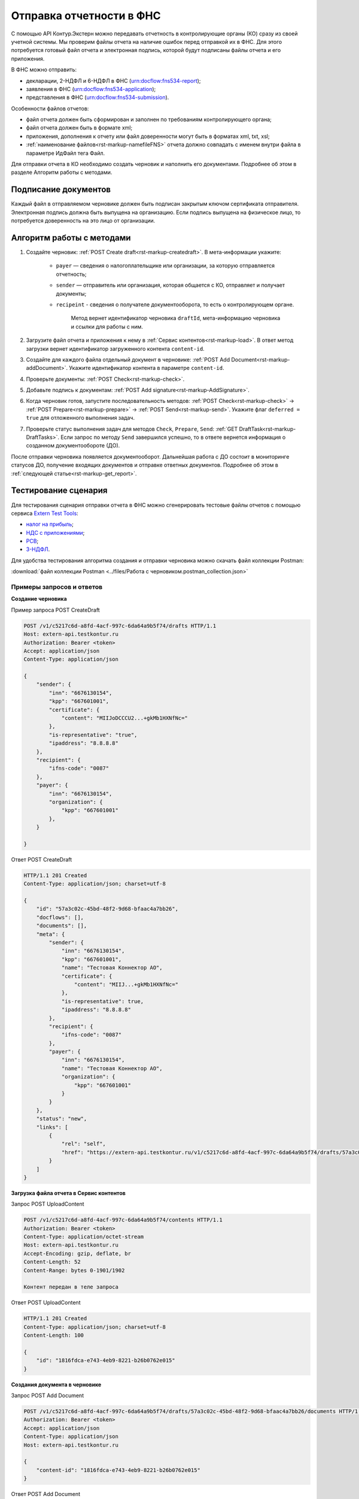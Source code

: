 .. _`Extern Test Tools`: https://developer.kontur.ru/doc/extern.test.tools
.. _`налог на прибыль`: https://developer.kontur.ru/doc/extern.test.tools/method?type=post&path=%2Ftest-tools%2Fv1%2Fgenerate-fuf-profit-tax
.. _`НДС с приложениями`: https://developer.kontur.ru/doc/extern.test.tools/method?type=post&path=%2Ftest-tools%2Fv1%2Fgenerate-fuf-nds-with-attachments
.. _`РСВ`: https://developer.kontur.ru/doc/extern.test.tools/method?type=post&path=%2Ftest-tools%2Fv1%2Fgenerate-fuf-rsv
.. _`3-НДФЛ`: https://developer.kontur.ru/doc/extern.test.tools/method?type=post&path=%2Ftest-tools%2Fv1%2Fgenerate-fuf-3ndfl

Отправка отчетности в ФНС
=========================

С помощью API Контур.Экстерн можно передавать отчетность в контролирующие органы (КО) сразу из своей учетной системы. Мы проверим файлы отчета на наличие ошибок перед отправкой их в ФНС. Для этого потребуется готовый файл отчета и электронная подпись, которой будут подписаны файлы отчета и его приложения.

В ФНС можно отправить:

* декларации, 2-НДФЛ и 6-НДФЛ в ФНС (urn:docflow:fns534-report);
* заявления в ФНС (urn:docflow:fns534-application);
* представления в ФНС (urn:docflow:fns534-submission).

Особенности файлов отчетов:

* файл отчета должен быть сформирован и заполнен по требованиям контролирующего органа;
* файл отчета должен быть в формате xml;
* приложения, дополнения к отчету или файл доверенности могут быть в форматах xml, txt, xsl;
* :ref:`наименование файлов<rst-markup-namefileFNS>` отчета должно совпадать с именем внутри файла в параметре ИдФайл тега Файл.

Для отправки отчета в КО необходимо создать черновик и наполнить его документами. Подробнее об этом в разделе Алгоритм работы с методами. 

Подписание документов
---------------------

Каждый файл в отправляемом черновике должен быть подписан закрытым ключом сертификата отправителя. Электронная подпись должна быть выпущена на организацию. Если подпись выпущена на физическое лицо, то потребуется доверенность на это лицо от организации. 

Алгоритм работы с методами
--------------------------

1. Создайте черновик: :ref:`POST Create draft<rst-markup-createdraft>`. В мета-информации укажите:

    * ``payer`` — сведения о налогоплательщике или организации, за которую отправляется отчетность;
    * ``sender`` — отправитель или организация, которая общается с КО, отправляет и получает документы;
    * ``recipeint`` - сведения о получателе документооборота, то есть о контролирующем органе.

        Метод вернет идентификатор черновика ``draftId``, мета-информацию черновика и ссылки для работы с ним.


2. Загрузите файл отчета и приложения к нему в :ref:`Сервис контентов<rst-markup-load>`. В ответ метод загрузки вернет идентификатор загруженного контента ``content-id``.

3. Создайте для каждого файла отдельный документ в черновике: :ref:`POST Add Document<rst-markup-addDocument>`. Укажите идентификатор контента в параметре ``content-id``.

4. Проверьте документы: :ref:`POST Check<rst-markup-check>`.

5. Добавьте подпись к документам: :ref:`POST Add signature<rst-markup-AddSignature>`.

6. Когда черновик готов, запустите последовательность методов: :ref:`POST Check<rst-markup-check>` -> :ref:`POST Prepare<rst-markup-prepare>` -> :ref:`POST Send<rst-markup-send>`. Укажите флаг ``deferred = true`` для отложенного выполнения задач.

7. Проверьте статус выполнения задач для методов ``Check``, ``Prepare``, ``Send``: :ref:`GET DraftTask<rst-markup-DraftTasks>`. Если запрос по методу ``Send`` завершился успешно, то в ответе вернется информация о созданном документообороте (ДО).

После отправки черновика появляется документооборот. Дальнейшая работа с ДО состоит в мониторинге статусов ДО, получение входящих документов и отправке ответных документов. Подробнее об этом в :ref:`следующей статье<rst-markup-get_report>`. 

Тестирование сценария
---------------------

Для тестирования сценария отправки отчета в ФНС можно сгенерировать тестовые файлы отчетов с помощью сервиса `Extern Test Tools`_:

* `налог на прибыль`_;
* `НДС с приложениями`_;
* `РСВ`_;
* `3-НДФЛ`_.

Для удобства тестирования алгоритма создания и отправки черновика можно скачать файл коллекции Postman:

:download:`файл коллекции Postman <../files/Работа с черновиком.postman_collection.json>`

Примеры запросов и ответов
~~~~~~~~~~~~~~~~~~~~~~~~~~

**Создание черновика**

.. container:: toggle

    .. container:: header

        Пример запроса POST CreateDraft

    .. code-block:: http

        POST /v1/c5217c6d-a8fd-4acf-997c-6da64a9b5f74/drafts HTTP/1.1
        Host: extern-api.testkontur.ru
        Authorization: Bearer <token>
        Accept: application/json
        Content-Type: application/json
 
        {
            "sender": {
                "inn": "6676130154",
                "kpp": "667601001",
                "certificate": {
                    "content": "MIIJoDCCCU2...+gkMb1HXNfNc="
                },
                "is-representative": "true",
                "ipaddress": "8.8.8.8"
            },
            "recipient": {
                "ifns-code": "0087"
            },
            "payer": {
                "inn": "6676130154",
                "organization": {
                    "kpp": "667601001"
                },
            }
            
        }

.. container:: toggle

    .. container:: header

        Ответ POST CreateDraft

    .. code-block:: http
   
        HTTP/1.1 201 Created
        Content-Type: application/json; charset=utf-8
 
        {
            "id": "57a3c02c-45bd-48f2-9d68-bfaac4a7bb26",
            "docflows": [],
            "documents": [],
            "meta": {
                "sender": {
                    "inn": "6676130154",
                    "kpp": "667601001",
                    "name": "Тестовая Коннектор АО",
                    "certificate": {
                        "content": "MIIJ...+gkMb1HXNfNc="
                    },
                    "is-representative": true,
                    "ipaddress": "8.8.8.8"
                },
                "recipient": {
                    "ifns-code": "0087"
                },
                "payer": {
                    "inn": "6676130154",
                    "name": "Тестовая Коннектор АО",
                    "organization": {
                        "kpp": "667601001"
                    }
                }
            },
            "status": "new",
            "links": [
                {
                    "rel": "self",
                    "href": "https://extern-api.testkontur.ru/v1/c5217c6d-a8fd-4acf-997c-6da64a9b5f74/drafts/57a3c02c-45bd-48f2-9d68-bfaac4a7bb26"
                }
            ]
        }

**Загрузка файла отчета в Сервис контентов**

Запрос POST UploadContent

.. code-block:: json

    POST /v1/c5217c6d-a8fd-4acf-997c-6da64a9b5f74/contents HTTP/1.1
    Authorization: Bearer <token>
    Content-Type: application/octet-stream
    Host: extern-api.testkontur.ru
    Accept-Encoding: gzip, deflate, br
    Content-Length: 52
    Content-Range: bytes 0-1901/1902
    
    Контент передан в теле запроса

Ответ POST UploadContent

.. code-block:: json

    HTTP/1.1 201 Created
    Content-Type: application/json; charset=utf-8
    Content-Length: 100
    
    {
        "id": "1816fdca-e743-4eb9-8221-b26b0762e015"
    }

**Создания документа в черновике**

Запрос POST Add Document

.. code-block:: json

    POST /v1/c5217c6d-a8fd-4acf-997c-6da64a9b5f74/drafts/57a3c02c-45bd-48f2-9d68-bfaac4a7bb26/documents HTTP/1.1
    Authorization: Bearer <token>
    Accept: application/json
    Content-Type: application/json
    Host: extern-api.testkontur.ru
    
    {
        "content-id": "1816fdca-e743-4eb9-8221-b26b0762e015"
    }


.. container:: toggle

    .. container:: header

        Ответ POST Add Document

    .. code-block:: http

        HTTP/1.1 200 OK
        Content-Type: application/json; charset=utf-8
 
        {
            "id": "ea7cdf3e-6f80-4b94-be0d-e36f1ff84d8e",
            "decrypted-content-link": {
                "rel": "",
                "href": "https://extern-api.testkontur.ru/v1/c5217c6d-a8fd-4acf-997c-6da64a9b5f74/drafts/57a3c02c-45bd-48f2-9d68-bfaac4a7bb26/documents/ea7cdf3e-6f80-4b94-be0d-e36f1ff84d8e/decrypted-content"
            },
            "description": {
                "filename": "NO_PRIB_0087_0087_6676130154667601001_20240605_d6d369c3-2cbc-4090-b3ad-ea69ce62f74d.xml",
                "content-type": "application/xml",
                "properties": {
                    "Encoding": "windows-1251",
                    "FormName": "Налоговая декларация по налогу на прибыль организаций",
                    "КНД": "1151006",
                    "CorrectionNumber": "0",
                    "IsPrintable": "True",
                    "Period": "I кв. 2024",
                    "OriginalFilename": null,
                    "SvdregCode": null,
                    "contentType": "Xml",
                    "AccountingPeriodBegin": "01.01.2024",
                    "AccountingPeriodEnd": "03.31.2024"
                }
            },
            "contents": [
                {
                    "content-id": "1804ef59-ba18-4f4c-bfcc-7f4134ae429f",
                    "encrypted": false
                }
            ]
        }

**Добавление подписи к документам**

Запрос POST AddSignature

.. code-block:: json

    POST /v1/c5217c6d-a8fd-4acf-997c-6da64a9b5f74/drafts/57a3c02c-45bd-48f2-9d68-bfaac4a7bb26/documents/ea7cdf3e-6f80-4b94-be0d-e36f1ff84d8e/signatures HTTP/1.1
    Host: extern-api.testkontur.ru
    Authorization: Bearer <token>
    Accept: application/json
    Content-Type: application/json
    Content-Type: application/pgp-signature
    
    {
    "base64-content": "MIINYQYJK...JmPNEqCaE+h",
    "is-third-party-signature": false
    }

.. container:: toggle

    .. container:: header

        Ответ POST AddSignature

    .. code-block:: http

        HTTP/1.1 200 OK
        Content-Type: application/json; charset=utf-8

        {
        "id": "536d1a44-3469-48aa-99db-b19e012d2906",
        "signature-certificate-thumbprint": "0778B8EFD8B4C49040494C15355B2556D2957774",
        "content-link": {
            "rel": "content",
            "href": "https://extern-api.testkontur.ru/v1/c5217c6d-a8fd-4acf-997c-6da64a9b5f74/drafts/57a3c02c-45bd-48f2-9d68-bfaac4a7bb26/documents/ea7cdf3e-6f80-4b94-be0d-e36f1ff84d8e/signatures/536d1a44-3469-48aa-99db-b19e012d2906/content"
        },
        "links": [
            {
            "rel": "self",
            "href": "https://extern-api.testkontur.ru/v1/c5217c6d-a8fd-4acf-997c-6da64a9b5f74/drafts/57a3c02c-45bd-48f2-9d68-bfaac4a7bb26/documents/ea7cdf3e-6f80-4b94-be0d-e36f1ff84d8e/signatures/536d1a44-3469-48aa-99db-b19e012d2906"
            },
            {
            "rel": "document",
            "href": "https://extern-api.testkontur.ru/v1/c5217c6d-a8fd-4acf-997c-6da64a9b5f74/drafts/57a3c02c-45bd-48f2-9d68-bfaac4a7bb26/documents/ea7cdf3e-6f80-4b94-be0d-e36f1ff84d8e"
            },
            {
            "rel": "draft",
            "href": "https://extern-api.testkontur.ru/v1/c5217c6d-a8fd-4acf-997c-6da64a9b5f74/drafts/57a3c02c-45bd-48f2-9d68-bfaac4a7bb26"
            }
        ],
        "signer-type": "organization-representative"
        }

**Проверка черновика**

Запрос POST Check

.. code-block:: json

    POST /v1/c5217c6d-a8fd-4acf-997c-6da64a9b5f74/drafts/57a3c02c-45bd-48f2-9d68-bfaac4a7bb26/check?deferred=true HTTP/1.1
    Authorization: Bearer <token>
    Accept: application/json
    Content-Type: application/json

Ответ POST Check

.. code-block:: json

    HTTP/1.1 200 OK
    Content-Type: application/json; charset=utf-8  
    
    {
        "id": "4e686a8a-5dce-4dd0-ba51-d474cc0e20b1",
        "task-state": "running",
        "task-type": "urn:task-type:check"
    }

**Подготовка черновика**

Запрос POST Prepare

.. code-block:: json

    POST /v1/c5217c6d-a8fd-4acf-997c-6da64a9b5f74/drafts/57a3c02c-45bd-48f2-9d68-bfaac4a7bb26/prepare?deferred=true HTTP/1.1
    Authorization: Bearer <token>
    Accept: application/json
    Content-Type: application/json

Ответ POST Prepare

.. code-block:: json

    HTTP/1.1 200 OK
    Content-Type: application/json; charset=utf-8
    
    {
        "id": "cace972c-b3b5-420c-ac4f-c7074080ec48",
        "task-state": "running",
        "task-type": "urn:task-type:prepare"
    }

**Отправка черновика**

Запрос POST Send

.. code-block:: json

    POST /v1/c5217c6d-a8fd-4acf-997c-6da64a9b5f74/drafts/57a3c02c-45bd-48f2-9d68-bfaac4a7bb26/send?deferred=true HTTP/1.1
    Authorization: Bearer <token>
    Accept: application/json
    Content-Type: application/json

Ответ POST Send

.. code-block:: json

    HTTP/1.1 200 OK
    
    {
        "id": "408b2dcf-bc6e-45da-907e-43ec90b92d0e",
        "task-state": "running",
        "task-type": "urn:task-type:send"
    }

**Проверка задачи Check**

Запрос GET TaskId

.. code-block:: json

    GET /v1/c5217c6d-a8fd-4acf-997c-6da64a9b5f74/drafts/57a3c02c-45bd-48f2-9d68-bfaac4a7bb26/tasks/4e686a8a-5dce-4dd0-ba51-d474cc0e20b1 HTTP/1.1
    Authorization: Bearer <token>
    Accept: application/json
    Content-Type: application/json
    Host: extern-api.testkontur.ru

Ответ GET TaskId

.. code-block:: json

    HTTP/1.1 200 OK
    Content-Type: application/json; charset=utf-8
    Content-Length: 285
    
    {
        "id": "4e686a8a-5dce-4dd0-ba51-d474cc0e20b1",
        "task-state": "succeed",
        "task-type": "urn:task-type:check",
        "task-result": {
            "data": {
            "documents-errors": {
                "4b3046fe-cabd-42e5-8618-8e9d9b2466a0": []
            },
            "common-errors": []
            }
        }
    }

**Проверка задачи Prepare**

Запрос GET TaskId

.. code-block:: json

    GET /v1/c5217c6d-a8fd-4acf-997c-6da64a9b5f74/drafts/57a3c02c-45bd-48f2-9d68-bfaac4a7bb26/tasks/cace972c-b3b5-420c-ac4f-c7074080ec48 HTTP/1.1
    Authorization: Bearer <token>
    Accept: application/json
    Content-Type: application/json
    Host: extern-api.testkontur.ru


.. container:: toggle

    .. container:: header

        Ответ GET TaskId

    .. code-block:: http

        HTTP/1.1 200 OK
        Content-Type: application/json; charset=utf-8
        
        {
            "id": "cace972c-b3b5-420c-ac4f-c7074080ec48",
            "task-state": "succeed",
            "task-type": "urn:task-type:prepare",
            "task-result": {
                "check-result": {
                    "documents-errors": {
                        "b32171d6-9ebc-4c73-b557-5a203b68f8df": []
                    },
                    "common-errors": []
                },
                "links": [
                    {
                        "rel": "next",
                        "href": "https://extern-api.testkontur.ru/v1/bd0cd3f6-315d-4f03-a9cc-3507f63265ed/drafts/74b6e8b9-290a-4d12-b874-c7fb35cad54f/send?force=false"
                    }
                ],
                "status": "ok"
            }
        }

**Проверка задачи Send**

Запрос GET TaskId

.. code-block:: json

    GET /v1/c5217c6d-a8fd-4acf-997c-6da64a9b5f74/drafts/57a3c02c-45bd-48f2-9d68-bfaac4a7bb26/tasks/8be51112-d4ee-4c8c-8bc6-7cd46e369a68 HTTP/1.1
    Authorization: Bearer <token>
    Accept: application/json
    Content-Type: application/json
    Host: extern-api.testkontur.ru


.. container:: toggle

    .. container:: header

        Ответ GET TaskId

    .. code-block:: http

        HTTP/1.1 200 OK
        Content-Type: application/json; charset=utf-8

        {
        "id": "8be51112-d4ee-4c8c-8bc6-7cd46e369a68",
        "task-state": "succeed",
        "task-type": "urn:task-type:send",
        "task-result": {
            "id": "351b56d1-5d81-4086-8763-0dd3ce55bcd4",
            "organization-id": "493fae9e-bb7e-4083-92b8-dbf0d3fe251f",
            "type": "urn:docflow:fns534-report",
            "status": "urn:docflow-common-status:sent",
            "success-state": "urn:docflow-state:neutral",
            "description": {
            "form-version": {
                "knd": "1151006",
                "version": "101420",
                "form-fullname": "Налоговая декларация по налогу на прибыль организаций",
                "form-shortname": "Налог на прибыль"
            },
            "recipient": "0087",
            "final-recipient": "0087",
            "correction-number": 0,
            "period-begin": "2024-01-01T00:00:00.0000000",
            "period-end": "2024-03-31T00:00:00.0000000",
            "period-code": "21",
            "payer-inn": "6676130154-667601001",
            "original-draft-id": "57a3c02c-45bd-48f2-9d68-bfaac4a7bb26"
            },
            "documents": [
            {
                "id": "e4069c18-e7a6-46dc-83f2-c2ac00ed6acf",
                "description": {
                "type": "urn:document:fns534-report",
                "filename": "NO_PRIB_0087_0087_6676130154667601001_20240605_d6d369c3-2cbc-4090-b3ad-ea69ce62f74d.xml",
                "content-type": "application/xml",
                "decrypted-content-size": 1902,
                "encrypted-content-size": 2758,
                "compressed": true,
                "requisites": {},
                "related-docflows-count": 0,
                "support-recognition": false,
                "encrypted-certificates": [
                    {
                    "serial-number": "0162F46C0052B049B7479E873C7CD2D53A"
                    },
                    {
                    "serial-number": "019AD8430015B1AAB345942CB5AB07ACCA"
                    },
                    {
                    "serial-number": "19CCC7C800010000215D"
                    }
                ],
                "support-print": "yes"
                },
                "content": {
                "decrypted": {
                    "rel": "decrypted-content",
                    "href": "https://extern-api.testkontur.ru/v1/c5217c6d-a8fd-4acf-997c-6da64a9b5f74/docflows/351b56d1-5d81-4086-8763-0dd3ce55bcd4/documents/e4069c18-e7a6-46dc-83f2-c2ac00ed6acf/decrypted-content"
                },
                "encrypted": {
                    "rel": "encrypted-content",
                    "href": "https://extern-api.testkontur.ru/v1/c5217c6d-a8fd-4acf-997c-6da64a9b5f74/docflows/351b56d1-5d81-4086-8763-0dd3ce55bcd4/documents/e4069c18-e7a6-46dc-83f2-c2ac00ed6acf/encrypted-content"
                },
                "docflow-document-contents": [
                    {
                    "content-id": "622a2575-cb6e-456d-b62f-f2795bcb63f3",
                    "encrypted": true,
                    "compressed": true,
                    "compression-type": "zip"
                    },
                    {
                    "content-id": "8ee4656b-534d-48c9-a829-82602e962a63",
                    "encrypted": false,
                    "compressed": false,
                    "compression-type": "none"
                    }
                ]
                },
                "send-date": "2024-06-05T07:27:58.5805863Z",
                "signatures": [
                {
                    "id": "536d1a44-3469-48aa-99db-b19e012d2906",
                    "title": "Тестовая Коннектор АО (Коннект АО Коннекторович)",
                    "signature-certificate-thumbprint": "0778B8EFD8B4C49040494C15355B2556D2957774",
                    "content-link": {
                    "rel": "content",
                    "href": "https://extern-api.testkontur.ru/v1/c5217c6d-a8fd-4acf-997c-6da64a9b5f74/docflows/351b56d1-5d81-4086-8763-0dd3ce55bcd4/documents/e4069c18-e7a6-46dc-83f2-c2ac00ed6acf/signatures/536d1a44-3469-48aa-99db-b19e012d2906/content"
                    },
                    "links": [
                    {
                        "rel": "self",
                        "href": "https://extern-api.testkontur.ru/v1/c5217c6d-a8fd-4acf-997c-6da64a9b5f74/docflows/351b56d1-5d81-4086-8763-0dd3ce55bcd4/documents/e4069c18-e7a6-46dc-83f2-c2ac00ed6acf/signatures/536d1a44-3469-48aa-99db-b19e012d2906/content"
                    },
                    {
                        "rel": "docflow",
                        "href": "https://extern-api.testkontur.ru/v1/c5217c6d-a8fd-4acf-997c-6da64a9b5f74/docflows/351b56d1-5d81-4086-8763-0dd3ce55bcd4"
                    }
                    ],
                    "signer-type": "organization-representative"
                }
                ],
                "links": [
                {
                    "rel": "docflow",
                    "href": "https://extern-api.testkontur.ru/v1/c5217c6d-a8fd-4acf-997c-6da64a9b5f74/docflows/351b56d1-5d81-4086-8763-0dd3ce55bcd4"
                },
                {
                    "rel": "self",
                    "href": "https://extern-api.testkontur.ru/v1/c5217c6d-a8fd-4acf-997c-6da64a9b5f74/docflows/351b56d1-5d81-4086-8763-0dd3ce55bcd4/documents/e4069c18-e7a6-46dc-83f2-c2ac00ed6acf"
                },
                {
                    "rel": "related-docflow",
                    "href": "https://extern-api.testkontur.ru/v1/c5217c6d-a8fd-4acf-997c-6da64a9b5f74/docflows/351b56d1-5d81-4086-8763-0dd3ce55bcd4/documents/e4069c18-e7a6-46dc-83f2-c2ac00ed6acf/related"
                },
                {
                    "rel": "encrypted-content",
                    "href": "https://extern-api.testkontur.ru/v1/c5217c6d-a8fd-4acf-997c-6da64a9b5f74/docflows/351b56d1-5d81-4086-8763-0dd3ce55bcd4/documents/e4069c18-e7a6-46dc-83f2-c2ac00ed6acf/encrypted-content"
                },
                {
                    "rel": "decrypted-content",
                    "href": "https://extern-api.testkontur.ru/v1/c5217c6d-a8fd-4acf-997c-6da64a9b5f74/docflows/351b56d1-5d81-4086-8763-0dd3ce55bcd4/documents/e4069c18-e7a6-46dc-83f2-c2ac00ed6acf/decrypted-content"
                }
                ]
            },
            {
                "id": "7b089709-0e76-40fd-96e1-f5155ed069ea",
                "description": {
                "type": "urn:document:fns534-report-date-confirmation",
                "filename": "PD_NOPRIB_6676130154667601001_6676130154667601001_1BM_20240605_c333f747-7c26-44cc-bc47-1057f7716eed.xml",
                "content-type": "application/xml",
                "decrypted-content-size": 2808,
                "compressed": true,
                "requisites": {},
                "support-recognition": false,
                "encrypted-certificates": [],
                "support-print": "yes"
                },
                "content": {
                "decrypted": {
                    "rel": "decrypted-content",
                    "href": "https://extern-api.testkontur.ru/v1/c5217c6d-a8fd-4acf-997c-6da64a9b5f74/docflows/351b56d1-5d81-4086-8763-0dd3ce55bcd4/documents/7b089709-0e76-40fd-96e1-f5155ed069ea/decrypted-content"
                },
                "docflow-document-contents": [
                    {
                    "content-id": "63513998-d1d7-4211-a6c4-3880a8d3a1e8",
                    "encrypted": false,
                    "compressed": true,
                    "compression-type": "zip"
                    },
                    {
                    "content-id": "141d879a-7077-4708-bced-d43539d12b9a",
                    "encrypted": false,
                    "compressed": false,
                    "compression-type": "none"
                    }
                ]
                },
                "send-date": "2024-06-05T07:27:58.5805863Z",
                "signatures": [
                {
                    "id": "2f1c98e2-559f-4b15-a5fa-e7d861a55575",
                    "title": "АО «ПФ «СКБ Контур»",
                    "signature-certificate-thumbprint": "DE32892038096F6A1932EEC6316AF05C7EF042B3",
                    "content-link": {
                    "rel": "content",
                    "href": "https://extern-api.testkontur.ru/v1/c5217c6d-a8fd-4acf-997c-6da64a9b5f74/docflows/351b56d1-5d81-4086-8763-0dd3ce55bcd4/documents/7b089709-0e76-40fd-96e1-f5155ed069ea/signatures/2f1c98e2-559f-4b15-a5fa-e7d861a55575/content"
                    },
                    "links": [
                    {
                        "rel": "self",
                        "href": "https://extern-api.testkontur.ru/v1/c5217c6d-a8fd-4acf-997c-6da64a9b5f74/docflows/351b56d1-5d81-4086-8763-0dd3ce55bcd4/documents/7b089709-0e76-40fd-96e1-f5155ed069ea/signatures/2f1c98e2-559f-4b15-a5fa-e7d861a55575/content"
                    },
                    {
                        "rel": "docflow",
                        "href": "https://extern-api.testkontur.ru/v1/c5217c6d-a8fd-4acf-997c-6da64a9b5f74/docflows/351b56d1-5d81-4086-8763-0dd3ce55bcd4"
                    }
                    ],
                    "signer-type": "provider-representative"
                }
                ],
                "links": [
                {
                    "rel": "docflow",
                    "href": "https://extern-api.testkontur.ru/v1/c5217c6d-a8fd-4acf-997c-6da64a9b5f74/docflows/351b56d1-5d81-4086-8763-0dd3ce55bcd4"
                },
                {
                    "rel": "self",
                    "href": "https://extern-api.testkontur.ru/v1/c5217c6d-a8fd-4acf-997c-6da64a9b5f74/docflows/351b56d1-5d81-4086-8763-0dd3ce55bcd4/documents/7b089709-0e76-40fd-96e1-f5155ed069ea"
                },
                {
                    "rel": "reply",
                    "href": "https://extern-api.testkontur.ru/v1/c5217c6d-a8fd-4acf-997c-6da64a9b5f74/docflows/351b56d1-5d81-4086-8763-0dd3ce55bcd4/documents/7b089709-0e76-40fd-96e1-f5155ed069ea/generate-reply?documentType=fns534-report-receipt",
                    "name": "fns534-report-receipt"
                },
                {
                    "rel": "decrypted-content",
                    "href": "https://extern-api.testkontur.ru/v1/c5217c6d-a8fd-4acf-997c-6da64a9b5f74/docflows/351b56d1-5d81-4086-8763-0dd3ce55bcd4/documents/7b089709-0e76-40fd-96e1-f5155ed069ea/decrypted-content"
                }
                ]
            },
            {
                "id": "6383d098-8ad7-4641-8eb6-dee07ff8508d",
                "description": {
                "type": "urn:document:fns534-report-description",
                "filename": "TR_DEKL.xml",
                "content-type": "application/xml",
                "decrypted-content-size": 348,
                "compressed": true,
                "requisites": {},
                "support-recognition": false,
                "encrypted-certificates": [],
                "support-print": "no"
                },
                "content": {
                "decrypted": {
                    "rel": "decrypted-content",
                    "href": "https://extern-api.testkontur.ru/v1/c5217c6d-a8fd-4acf-997c-6da64a9b5f74/docflows/351b56d1-5d81-4086-8763-0dd3ce55bcd4/documents/6383d098-8ad7-4641-8eb6-dee07ff8508d/decrypted-content"
                },
                "docflow-document-contents": [
                    {
                    "content-id": "65d567b8-c814-4c80-921d-f7198ecbe1c6",
                    "encrypted": false,
                    "compressed": true,
                    "compression-type": "zip"
                    },
                    {
                    "content-id": "9a8fe739-6b91-47e0-b25c-9e9d3de9ef86",
                    "encrypted": false,
                    "compressed": false,
                    "compression-type": "none"
                    }
                ]
                },
                "send-date": "2024-06-05T07:27:58.5805863Z",
                "signatures": [],
                "links": [
                {
                    "rel": "docflow",
                    "href": "https://extern-api.testkontur.ru/v1/c5217c6d-a8fd-4acf-997c-6da64a9b5f74/docflows/351b56d1-5d81-4086-8763-0dd3ce55bcd4"
                },
                {
                    "rel": "self",
                    "href": "https://extern-api.testkontur.ru/v1/c5217c6d-a8fd-4acf-997c-6da64a9b5f74/docflows/351b56d1-5d81-4086-8763-0dd3ce55bcd4/documents/6383d098-8ad7-4641-8eb6-dee07ff8508d"
                },
                {
                    "rel": "decrypted-content",
                    "href": "https://extern-api.testkontur.ru/v1/c5217c6d-a8fd-4acf-997c-6da64a9b5f74/docflows/351b56d1-5d81-4086-8763-0dd3ce55bcd4/documents/6383d098-8ad7-4641-8eb6-dee07ff8508d/decrypted-content"
                }
                ]
            }
            ],
            "links": [
            {
                "rel": "self",
                "href": "https://extern-api.testkontur.ru/v1/c5217c6d-a8fd-4acf-997c-6da64a9b5f74/docflows/351b56d1-5d81-4086-8763-0dd3ce55bcd4"
            },
            {
                "rel": "organization",
                "href": "https://extern-api.testkontur.ru/v1/c5217c6d-a8fd-4acf-997c-6da64a9b5f74/organizations/493fae9e-bb7e-4083-92b8-dbf0d3fe251f"
            },
            {
                "rel": "web-docflow",
                "href": "https://setter.testkontur.ru/?inn=6676130154-667601001&forward_to_rel=/ft/transmission/state.aspx?key=jtxgDj59ckiXMjZoszIOU56uP0l%2bu4NAkrjb8NP%2bJR9tfCHF%2fajPSpl8baZKm1900VYbNYFdhkCHYw3TzlW81A%3d%3d"
            },
            {
                "rel": "reply",
                "href": "https://extern-api.testkontur.ru/v1/c5217c6d-a8fd-4acf-997c-6da64a9b5f74/docflows/351b56d1-5d81-4086-8763-0dd3ce55bcd4/documents/7b089709-0e76-40fd-96e1-f5155ed069ea/generate-reply?documentType=fns534-report-receipt",
                "name": "fns534-report-receipt"
            }
            ],
            "send-date": "2024-06-05T10:27:58.5805863",
            "last-change-date": "2024-06-05T07:27:58.5805863Z"
        }
        }

